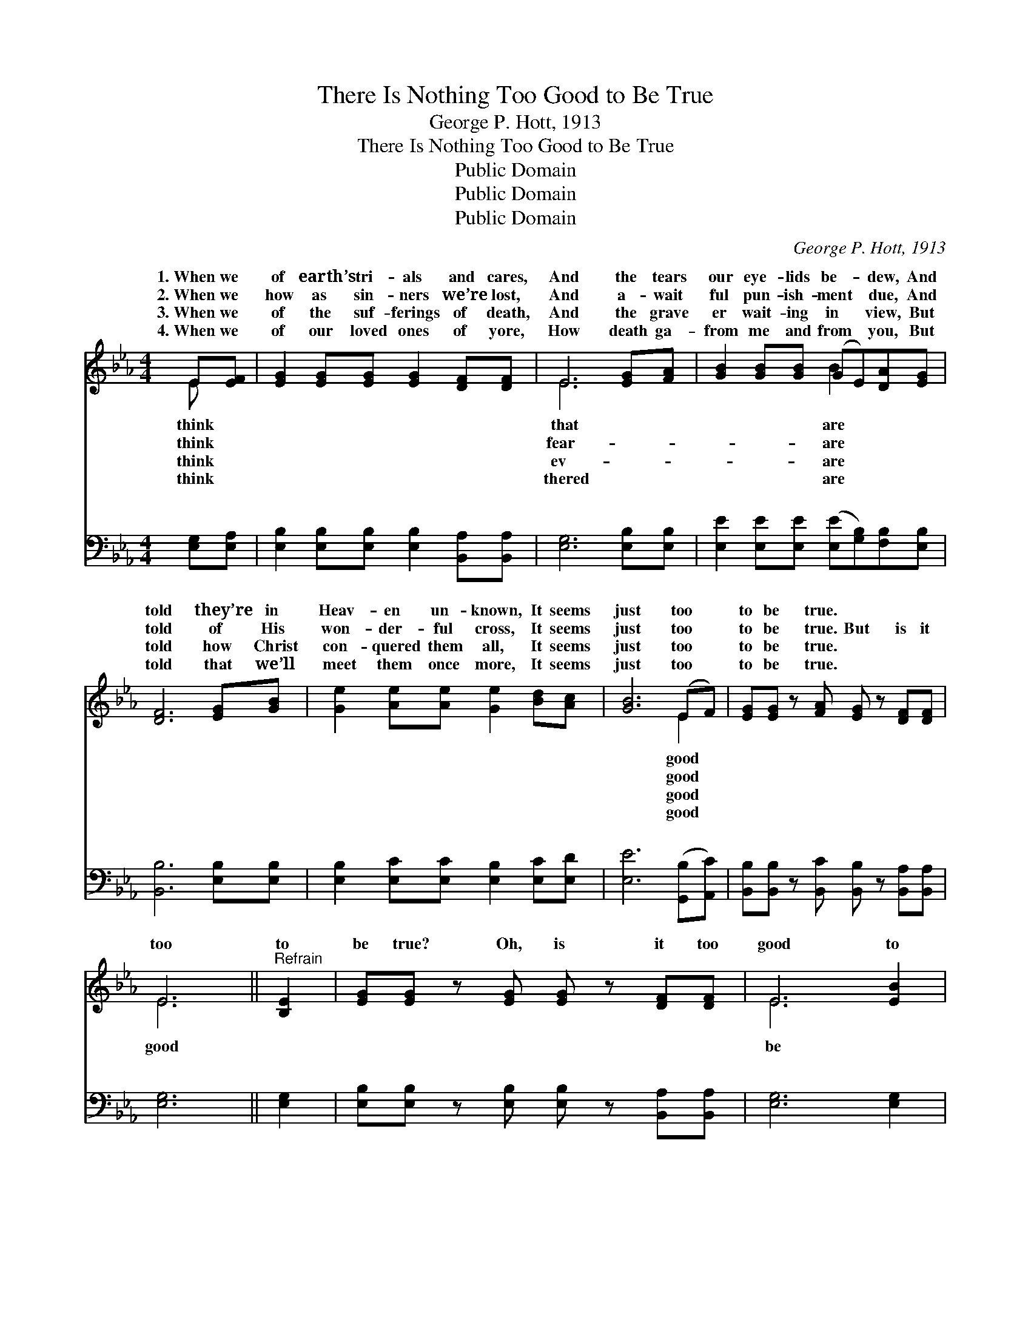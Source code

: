 X:1
T:There Is Nothing Too Good to Be True
T:George P. Hott, 1913
T:There Is Nothing Too Good to Be True
T:Public Domain
T:Public Domain
T:Public Domain
C:George P. Hott, 1913
Z:Public Domain
%%score ( 1 2 ) ( 3 4 )
L:1/8
M:4/4
K:Eb
V:1 treble 
V:2 treble 
V:3 bass 
V:4 bass 
V:1
 E[EF] | [EG]2 [EG][EG] [EG]2 [DF][DF] | E6 [EG][FA] | [GB]2 [GB][GB] (GE)[DA][EG] | %4
w: 1.~When we|of earth’s tri- als and cares,|And the tears|our eye- lids be- * dew, And|
w: 2.~When we|how as sin- ners we’re lost,|And a- wait|ful pun- ish- ment * due, And|
w: 3.~When we|of the suf- ferings of death,|And the grave|er wait- ing in * view, But|
w: 4.~When we|of our loved ones of yore,|How death ga-|from me and from * you, But|
 [DF]6 [EG][GB] | [Ge]2 [Ae][Ae] [Ge]2 [Bd][Ac] | [GB]6 (EF) | [EG][EG] z [FA] [EG] z [DF][DF] | %8
w: told they’re in|Heav- en un- known, It seems|just too *|to be true. * * *|
w: told of His|won- der- ful cross, It seems|just too *|to be true. But is it|
w: told how Christ|con- quered them all, It seems|just too *|to be true. * * *|
w: told that we’ll|meet them once more, It seems|just too *|to be true. * * *|
 E6 ||"^Refrain" [B,E]2 | [EG][EG] z [EG] [EG] z [DF][DF] | E6 [EB]2 | %12
w: ||||
w: too|to|be true? Oh, is it too|good to|
w: ||||
w: ||||
 [Ec][Ec] z [Fd] [Fd] z [Ec][Ec] | (D2 DE F2) [EB][FB] | [Ge]2 [Ae][Ae] [Ge]2 [Bd][Ac] | %15
w: |||
w: true? When we think of the|won- * * * der- ful|of our Lord, There is no-|
w: |||
w: |||
 (GE)[DA][DA] [EG]2 E[EF] | [EG][EG] z [FA] [EG] z [DF][DF] | (E2 C_C B,2) |] %18
w: |||
w: thing * too good to be true.|||
w: |||
w: |||
V:2
 E x | x8 | E6 x2 | x4 B2 x2 | x8 | x8 | x6 E2 | x8 | E6 || x2 | x8 | E6 x2 | x8 | B6 x2 | x8 | %15
w: think||that|are|||good|||||||||
w: think||fear-|are|||good||good|||be||love||
w: think||ev-|are|||good|||||||||
w: think||thered|are|||good|||||||||
 B2 x3 E x2 | x8 | E6 |] %18
w: |||
w: |||
w: |||
w: |||
V:3
 [E,G,][E,A,] | [E,B,]2 [E,B,][E,B,] [E,B,]2 [B,,A,][B,,A,] | [E,G,]6 [E,B,][E,B,] | %3
w: ~ ~|~ ~ ~ ~ ~ ~|~ ~ ~|
 [E,E]2 [E,E][E,E] ([E,E][G,B,])[F,B,][E,B,] | [B,,B,]6 [E,B,][E,B,] | %5
w: ~ ~ ~ ~ * ~ ~|~ ~ ~|
 [E,B,]2 [E,C][E,C] [E,B,]2 [E,C][E,D] | [E,E]6 ([G,,B,][A,,C]) | %7
w: ~ ~ ~ ~ ~ ~|~ ~ *|
 [B,,B,][B,,B,] z [B,,C] [B,,B,] z [B,,A,][B,,A,] | [E,G,]6 || [E,G,]2 | %10
w: ~ ~ ~ ~ ~ ~|~|~|
 [E,B,][E,B,] z [E,B,] [E,B,] z [B,,A,][B,,A,] | [E,G,]6 [E,G,]2 | %12
w: ~ ~ ~ ~ ~ ~|~ ~|
 [C,G,][C,G,] z [F,B,] [F,B,] z [F,=A,][F,A,] | B,2 F,G, A,2 [E,G,][E,A,] | %14
w: ~ ~ ~ ~ ~ ~|~ to be true? ~ ~|
 [E,B,]2 [E,C][E,C] [E,B,]2 [E,C][E,D] | ([E,E][G,B,])[F,B,][F,B,] [E,B,]2 [G,,B,][A,,C] | %16
w: ~ ~ ~ ~ ~ ~|~ * ~ ~ ~ ~ ~|
 [B,,B,][B,,B,] z [B,,C] [B,,B,] z [B,,A,][B,,A,] | G,2 A,A, G,2 |] %18
w: ~ ~ ~ ~ ~ ~|to be true. *|
V:4
 x2 | x8 | x8 | x8 | x8 | x8 | x8 | x8 | x6 || x2 | x8 | x8 | x8 | B,,6 x2 | x8 | x8 | x8 | E,6 |] %18
w: |||||||||||||~|||||

